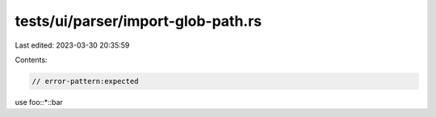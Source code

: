 tests/ui/parser/import-glob-path.rs
===================================

Last edited: 2023-03-30 20:35:59

Contents:

.. code-block:: rs

    // error-pattern:expected
use foo::*::bar


